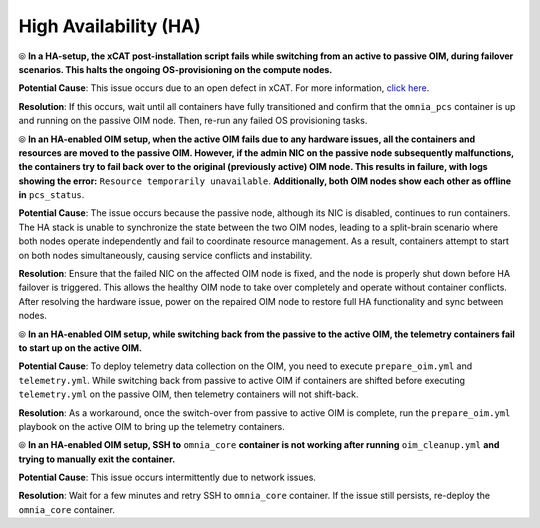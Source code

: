 High Availability (HA)
======================

⦾ **In a HA-setup, the xCAT post-installation script fails while switching from an active to passive OIM, during failover scenarios. This halts the ongoing OS-provisioning on the compute nodes.**

**Potential Cause**: This issue occurs due to an open defect in xCAT. For more information, `click here <https://github.com/xcat2/xcat-core/issues/7503>`_.

**Resolution**: If this occurs, wait until all containers have fully transitioned and confirm that the ``omnia_pcs`` container is up and running on the passive OIM node. Then, re-run any failed OS provisioning tasks.

⦾ **In an HA-enabled OIM setup, when the active OIM fails due to any hardware issues, all the containers and resources are moved to the passive OIM. However, if the admin NIC on the passive node subsequently malfunctions, the containers try to fail back over to the original (previously active) OIM node. This results in failure, with logs showing the error:** ``Resource temporarily unavailable``. **Additionally, both OIM nodes show each other as offline in** ``pcs_status``.

**Potential Cause**: The issue occurs because the passive node, although its NIC is disabled, continues to run containers. The HA stack is unable to synchronize the state between the two OIM nodes, leading to a split-brain scenario where both nodes operate independently and fail to coordinate resource management. As a result, containers attempt to start on both nodes simultaneously, causing service conflicts and instability.

**Resolution**: Ensure that the failed NIC on the affected OIM node is fixed, and the node is properly shut down before HA failover is triggered. This allows the healthy OIM node to take over completely and operate without container conflicts. After resolving the hardware issue, power on the repaired OIM node to restore full HA functionality and sync between nodes.

⦾ **In an HA-enabled OIM setup, while switching back from the passive to the active OIM, the telemetry containers fail to start up on the active OIM.**

**Potential Cause**: To deploy telemetry data collection on the OIM, you need to execute ``prepare_oim.yml`` and ``telemetry.yml``. While switching back from passive to active OIM if containers are shifted before executing ``telemetry.yml`` on the passive OIM, then telemetry containers will not shift-back.

**Resolution**: As a workaround, once the switch-over from passive to active OIM is complete, run the ``prepare_oim.yml`` playbook on the active OIM to bring up the telemetry containers.

⦾ **In an HA-enabled OIM setup, SSH to** ``omnia_core`` **container is not working after running** ``oim_cleanup.yml`` **and trying to manually exit the container.**

**Potential Cause**: This issue occurs intermittently due to network issues.

**Resolution**: Wait for a few minutes and retry SSH to ``omnia_core`` container. If the issue still persists, re-deploy the ``omnia_core`` container.